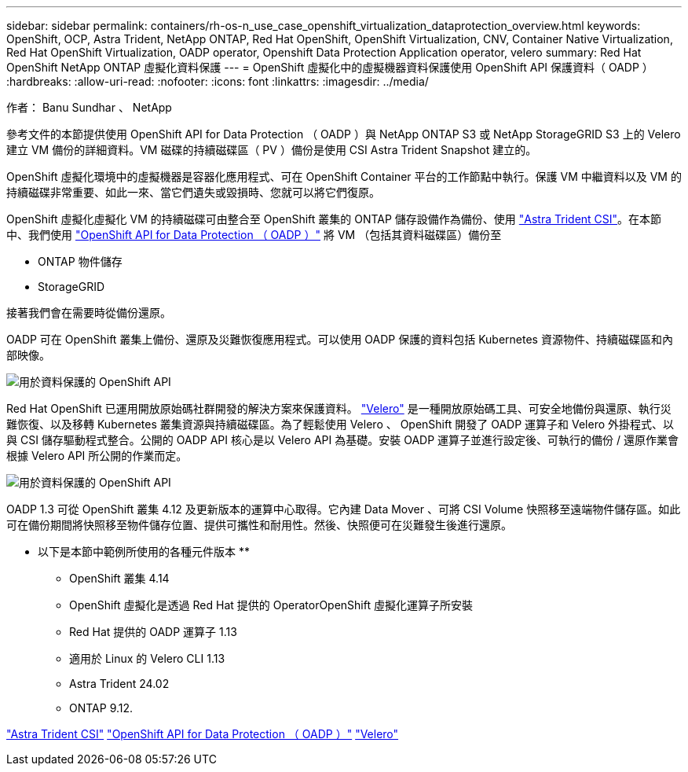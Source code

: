 ---
sidebar: sidebar 
permalink: containers/rh-os-n_use_case_openshift_virtualization_dataprotection_overview.html 
keywords: OpenShift, OCP, Astra Trident, NetApp ONTAP, Red Hat OpenShift, OpenShift Virtualization, CNV, Container Native Virtualization, Red Hat OpenShift Virtualization, OADP operator, Openshift Data Protection Application operator, velero 
summary: Red Hat OpenShift NetApp ONTAP 虛擬化資料保護 
---
= OpenShift 虛擬化中的虛擬機器資料保護使用 OpenShift API 保護資料（ OADP ）
:hardbreaks:
:allow-uri-read: 
:nofooter: 
:icons: font
:linkattrs: 
:imagesdir: ../media/


作者： Banu Sundhar 、 NetApp

[role="lead"]
參考文件的本節提供使用 OpenShift API for Data Protection （ OADP ）與 NetApp ONTAP S3 或 NetApp StorageGRID S3 上的 Velero 建立 VM 備份的詳細資料。VM 磁碟的持續磁碟區（ PV ）備份是使用 CSI Astra Trident Snapshot 建立的。

OpenShift 虛擬化環境中的虛擬機器是容器化應用程式、可在 OpenShift Container 平台的工作節點中執行。保護 VM 中繼資料以及 VM 的持續磁碟非常重要、如此一來、當它們遺失或毀損時、您就可以將它們復原。

OpenShift 虛擬化虛擬化 VM 的持續磁碟可由整合至 OpenShift 叢集的 ONTAP 儲存設備作為備份、使用 link:https://docs.netapp.com/us-en/trident/["Astra Trident CSI"]。在本節中、我們使用 link:https://docs.openshift.com/container-platform/4.14/backup_and_restore/application_backup_and_restore/installing/installing-oadp-ocs.html["OpenShift API for Data Protection （ OADP ）"] 將 VM （包括其資料磁碟區）備份至

* ONTAP 物件儲存
* StorageGRID


接著我們會在需要時從備份還原。

OADP 可在 OpenShift 叢集上備份、還原及災難恢復應用程式。可以使用 OADP 保護的資料包括 Kubernetes 資源物件、持續磁碟區和內部映像。

image:redhat_openshift_OADP_image1.jpg["用於資料保護的 OpenShift API"]

Red Hat OpenShift 已運用開放原始碼社群開發的解決方案來保護資料。 link:https://velero.io/["Velero"] 是一種開放原始碼工具、可安全地備份與還原、執行災難恢復、以及移轉 Kubernetes 叢集資源與持續磁碟區。為了輕鬆使用 Velero 、 OpenShift 開發了 OADP 運算子和 Velero 外掛程式、以與 CSI 儲存驅動程式整合。公開的 OADP API 核心是以 Velero API 為基礎。安裝 OADP 運算子並進行設定後、可執行的備份 / 還原作業會根據 Velero API 所公開的作業而定。

image:redhat_openshift_OADP_image2.jpg["用於資料保護的 OpenShift API"]

OADP 1.3 可從 OpenShift 叢集 4.12 及更新版本的運算中心取得。它內建 Data Mover 、可將 CSI Volume 快照移至遠端物件儲存區。如此可在備份期間將快照移至物件儲存位置、提供可攜性和耐用性。然後、快照便可在災難發生後進行還原。

** 以下是本節中範例所使用的各種元件版本 **

* OpenShift 叢集 4.14
* OpenShift 虛擬化是透過 Red Hat 提供的 OperatorOpenShift 虛擬化運算子所安裝
* Red Hat 提供的 OADP 運算子 1.13
* 適用於 Linux 的 Velero CLI 1.13
* Astra Trident 24.02
* ONTAP 9.12.


link:https://docs.netapp.com/us-en/trident/["Astra Trident CSI"]
link:https://docs.openshift.com/container-platform/4.14/backup_and_restore/application_backup_and_restore/installing/installing-oadp-ocs.html["OpenShift API for Data Protection （ OADP ）"]
link:https://velero.io/["Velero"]
